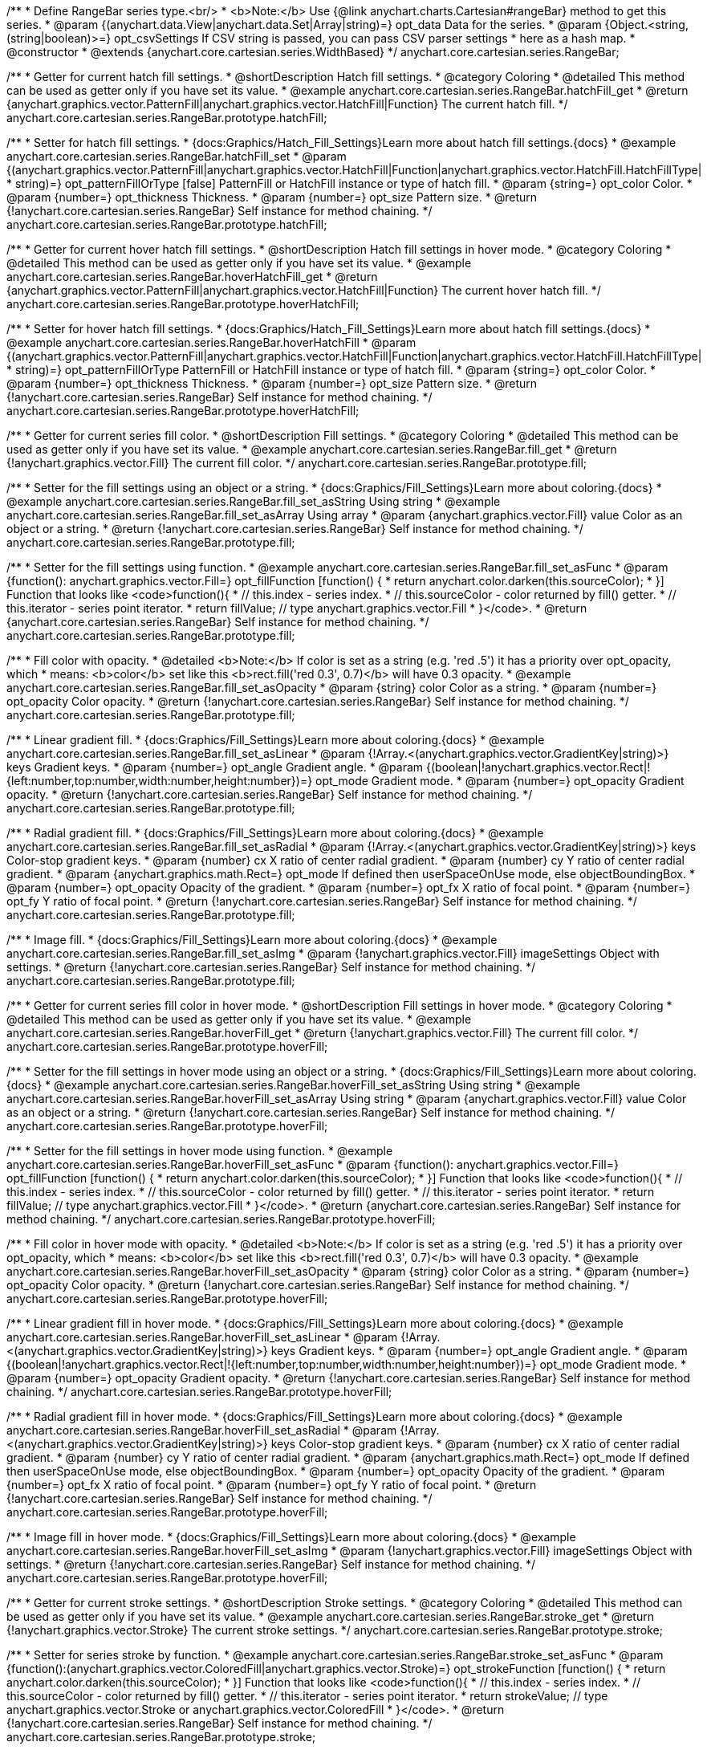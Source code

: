 /**
 * Define RangeBar series type.<br/>
 * <b>Note:</b> Use {@link anychart.charts.Cartesian#rangeBar} method to get this series.
 * @param {(anychart.data.View|anychart.data.Set|Array|string)=} opt_data Data for the series.
 * @param {Object.<string, (string|boolean)>=} opt_csvSettings If CSV string is passed, you can pass CSV parser settings
 *    here as a hash map.
 * @constructor
 * @extends {anychart.core.cartesian.series.WidthBased}
 */
anychart.core.cartesian.series.RangeBar;


//----------------------------------------------------------------------------------------------------------------------
//
//  anychart.core.cartesian.series.RangeBar.prototype.hatchFill
//
//----------------------------------------------------------------------------------------------------------------------

/**
 * Getter for current hatch fill settings.
 * @shortDescription Hatch fill settings.
 * @category Coloring
 * @detailed This method can be used as getter only if you have set its value.
 * @example anychart.core.cartesian.series.RangeBar.hatchFill_get
 * @return {anychart.graphics.vector.PatternFill|anychart.graphics.vector.HatchFill|Function} The current hatch fill.
 */
anychart.core.cartesian.series.RangeBar.prototype.hatchFill;

/**
 * Setter for hatch fill settings.
 * {docs:Graphics/Hatch_Fill_Settings}Learn more about hatch fill settings.{docs}
 * @example anychart.core.cartesian.series.RangeBar.hatchFill_set
 * @param {(anychart.graphics.vector.PatternFill|anychart.graphics.vector.HatchFill|Function|anychart.graphics.vector.HatchFill.HatchFillType|
 * string)=} opt_patternFillOrType [false] PatternFill or HatchFill instance or type of hatch fill.
 * @param {string=} opt_color Color.
 * @param {number=} opt_thickness Thickness.
 * @param {number=} opt_size Pattern size.
 * @return {!anychart.core.cartesian.series.RangeBar} Self instance for method chaining.
 */
anychart.core.cartesian.series.RangeBar.prototype.hatchFill;


//----------------------------------------------------------------------------------------------------------------------
//
//  anychart.core.cartesian.series.RangeBar.prototype.hoverHatchFill
//
//----------------------------------------------------------------------------------------------------------------------

/**
 * Getter for current hover hatch fill settings.
 * @shortDescription Hatch fill settings in hover mode.
 * @category Coloring
 * @detailed This method can be used as getter only if you have set its value.
 * @example anychart.core.cartesian.series.RangeBar.hoverHatchFill_get
 * @return {anychart.graphics.vector.PatternFill|anychart.graphics.vector.HatchFill|Function} The current hover hatch fill.
 */
anychart.core.cartesian.series.RangeBar.prototype.hoverHatchFill;

/**
 * Setter for hover hatch fill settings.
 * {docs:Graphics/Hatch_Fill_Settings}Learn more about hatch fill settings.{docs}
 * @example anychart.core.cartesian.series.RangeBar.hoverHatchFill
 * @param {(anychart.graphics.vector.PatternFill|anychart.graphics.vector.HatchFill|Function|anychart.graphics.vector.HatchFill.HatchFillType|
 * string)=} opt_patternFillOrType PatternFill or HatchFill instance or type of hatch fill.
 * @param {string=} opt_color Color.
 * @param {number=} opt_thickness Thickness.
 * @param {number=} opt_size Pattern size.
 * @return {!anychart.core.cartesian.series.RangeBar} Self instance for method chaining.
 */
anychart.core.cartesian.series.RangeBar.prototype.hoverHatchFill;


//----------------------------------------------------------------------------------------------------------------------
//
//  anychart.core.cartesian.series.RangeBar.prototype.fill
//
//----------------------------------------------------------------------------------------------------------------------

/**
 * Getter for current series fill color.
 * @shortDescription Fill settings.
 * @category Coloring
 * @detailed This method can be used as getter only if you have set its value.
 * @example anychart.core.cartesian.series.RangeBar.fill_get
 * @return {!anychart.graphics.vector.Fill} The current fill color.
 */
anychart.core.cartesian.series.RangeBar.prototype.fill;

/**
 * Setter for the fill settings using an object or a string.
 * {docs:Graphics/Fill_Settings}Learn more about coloring.{docs}
 * @example anychart.core.cartesian.series.RangeBar.fill_set_asString Using string
 * @example anychart.core.cartesian.series.RangeBar.fill_set_asArray Using array
 * @param {anychart.graphics.vector.Fill} value Color as an object or a string.
 * @return {!anychart.core.cartesian.series.RangeBar} Self instance for method chaining.
 */
anychart.core.cartesian.series.RangeBar.prototype.fill;

/**
 * Setter for the fill settings using function.
 * @example anychart.core.cartesian.series.RangeBar.fill_set_asFunc
 * @param {function(): anychart.graphics.vector.Fill=} opt_fillFunction [function() {
 *  return anychart.color.darken(this.sourceColor);
 * }] Function that looks like <code>function(){
 *    // this.index - series index.
 *    // this.sourceColor - color returned by fill() getter.
 *    // this.iterator - series point iterator.
 *    return fillValue; // type anychart.graphics.vector.Fill
 * }</code>.
 * @return {anychart.core.cartesian.series.RangeBar} Self instance for method chaining.
 */
anychart.core.cartesian.series.RangeBar.prototype.fill;

/**
 * Fill color with opacity.
 * @detailed <b>Note:</b> If color is set as a string (e.g. 'red .5') it has a priority over opt_opacity, which
 * means: <b>color</b> set like this <b>rect.fill('red 0.3', 0.7)</b> will have 0.3 opacity.
 * @example anychart.core.cartesian.series.RangeBar.fill_set_asOpacity
 * @param {string} color Color as a string.
 * @param {number=} opt_opacity Color opacity.
 * @return {!anychart.core.cartesian.series.RangeBar} Self instance for method chaining.
 */
anychart.core.cartesian.series.RangeBar.prototype.fill;

/**
 * Linear gradient fill.
 * {docs:Graphics/Fill_Settings}Learn more about coloring.{docs}
 * @example anychart.core.cartesian.series.RangeBar.fill_set_asLinear
 * @param {!Array.<(anychart.graphics.vector.GradientKey|string)>} keys Gradient keys.
 * @param {number=} opt_angle Gradient angle.
 * @param {(boolean|!anychart.graphics.vector.Rect|!{left:number,top:number,width:number,height:number})=} opt_mode Gradient mode.
 * @param {number=} opt_opacity Gradient opacity.
 * @return {!anychart.core.cartesian.series.RangeBar} Self instance for method chaining.
 */
anychart.core.cartesian.series.RangeBar.prototype.fill;

/**
 * Radial gradient fill.
 * {docs:Graphics/Fill_Settings}Learn more about coloring.{docs}
 * @example anychart.core.cartesian.series.RangeBar.fill_set_asRadial
 * @param {!Array.<(anychart.graphics.vector.GradientKey|string)>} keys Color-stop gradient keys.
 * @param {number} cx X ratio of center radial gradient.
 * @param {number} cy Y ratio of center radial gradient.
 * @param {anychart.graphics.math.Rect=} opt_mode If defined then userSpaceOnUse mode, else objectBoundingBox.
 * @param {number=} opt_opacity Opacity of the gradient.
 * @param {number=} opt_fx X ratio of focal point.
 * @param {number=} opt_fy Y ratio of focal point.
 * @return {!anychart.core.cartesian.series.RangeBar} Self instance for method chaining.
 */
anychart.core.cartesian.series.RangeBar.prototype.fill;

/**
 * Image fill.
 * {docs:Graphics/Fill_Settings}Learn more about coloring.{docs}
 * @example anychart.core.cartesian.series.RangeBar.fill_set_asImg
 * @param {!anychart.graphics.vector.Fill} imageSettings Object with settings.
 * @return {!anychart.core.cartesian.series.RangeBar} Self instance for method chaining.
 */
anychart.core.cartesian.series.RangeBar.prototype.fill;


//----------------------------------------------------------------------------------------------------------------------
//
//  anychart.core.cartesian.series.RangeBar.prototype.hoverFill
//
//----------------------------------------------------------------------------------------------------------------------

/**
 * Getter for current series fill color in hover mode.
 * @shortDescription Fill settings in hover mode.
 * @category Coloring
 * @detailed This method can be used as getter only if you have set its value.
 * @example anychart.core.cartesian.series.RangeBar.hoverFill_get
 * @return {!anychart.graphics.vector.Fill} The current fill color.
 */
anychart.core.cartesian.series.RangeBar.prototype.hoverFill;

/**
 * Setter for the fill settings in hover mode using an object or a string.
 * {docs:Graphics/Fill_Settings}Learn more about coloring.{docs}
 * @example anychart.core.cartesian.series.RangeBar.hoverFill_set_asString Using string
 * @example anychart.core.cartesian.series.RangeBar.hoverFill_set_asArray Using string
 * @param {anychart.graphics.vector.Fill} value Color as an object or a string.
 * @return {!anychart.core.cartesian.series.RangeBar} Self instance for method chaining.
 */
anychart.core.cartesian.series.RangeBar.prototype.hoverFill;

/**
 * Setter for the fill settings in hover mode using function.
 * @example anychart.core.cartesian.series.RangeBar.hoverFill_set_asFunc
 * @param {function(): anychart.graphics.vector.Fill=} opt_fillFunction [function() {
 *  return anychart.color.darken(this.sourceColor);
 * }] Function that looks like <code>function(){
 *    // this.index - series index.
 *    // this.sourceColor - color returned by fill() getter.
 *    // this.iterator - series point iterator.
 *    return fillValue; // type anychart.graphics.vector.Fill
 * }</code>.
 * @return {anychart.core.cartesian.series.RangeBar} Self instance for method chaining.
 */
anychart.core.cartesian.series.RangeBar.prototype.hoverFill;

/**
 * Fill color in hover mode with opacity.
 * @detailed <b>Note:</b> If color is set as a string (e.g. 'red .5') it has a priority over opt_opacity, which
 * means: <b>color</b> set like this <b>rect.fill('red 0.3', 0.7)</b> will have 0.3 opacity.
 * @example anychart.core.cartesian.series.RangeBar.hoverFill_set_asOpacity
 * @param {string} color Color as a string.
 * @param {number=} opt_opacity Color opacity.
 * @return {!anychart.core.cartesian.series.RangeBar} Self instance for method chaining.
 */
anychart.core.cartesian.series.RangeBar.prototype.hoverFill;

/**
 * Linear gradient fill in hover mode.
 * {docs:Graphics/Fill_Settings}Learn more about coloring.{docs}
 * @example anychart.core.cartesian.series.RangeBar.hoverFill_set_asLinear
 * @param {!Array.<(anychart.graphics.vector.GradientKey|string)>} keys Gradient keys.
 * @param {number=} opt_angle Gradient angle.
 * @param {(boolean|!anychart.graphics.vector.Rect|!{left:number,top:number,width:number,height:number})=} opt_mode Gradient mode.
 * @param {number=} opt_opacity Gradient opacity.
 * @return {!anychart.core.cartesian.series.RangeBar} Self instance for method chaining.
 */
anychart.core.cartesian.series.RangeBar.prototype.hoverFill;

/**
 * Radial gradient fill in hover mode.
 * {docs:Graphics/Fill_Settings}Learn more about coloring.{docs}
 * @example anychart.core.cartesian.series.RangeBar.hoverFill_set_asRadial
 * @param {!Array.<(anychart.graphics.vector.GradientKey|string)>} keys Color-stop gradient keys.
 * @param {number} cx X ratio of center radial gradient.
 * @param {number} cy Y ratio of center radial gradient.
 * @param {anychart.graphics.math.Rect=} opt_mode If defined then userSpaceOnUse mode, else objectBoundingBox.
 * @param {number=} opt_opacity Opacity of the gradient.
 * @param {number=} opt_fx X ratio of focal point.
 * @param {number=} opt_fy Y ratio of focal point.
 * @return {!anychart.core.cartesian.series.RangeBar} Self instance for method chaining.
 */
anychart.core.cartesian.series.RangeBar.prototype.hoverFill;

/**
 * Image fill in hover mode.
 * {docs:Graphics/Fill_Settings}Learn more about coloring.{docs}
 * @example anychart.core.cartesian.series.RangeBar.hoverFill_set_asImg
 * @param {!anychart.graphics.vector.Fill} imageSettings Object with settings.
 * @return {!anychart.core.cartesian.series.RangeBar} Self instance for method chaining.
 */
anychart.core.cartesian.series.RangeBar.prototype.hoverFill;


//----------------------------------------------------------------------------------------------------------------------
//
//  anychart.core.cartesian.series.RangeBar.prototype.stroke
//
//----------------------------------------------------------------------------------------------------------------------

/**
 * Getter for current stroke settings.
 * @shortDescription Stroke settings.
 * @category Coloring
 * @detailed This method can be used as getter only if you have set its value.
 * @example anychart.core.cartesian.series.RangeBar.stroke_get
 * @return {!anychart.graphics.vector.Stroke} The current stroke settings.
 */
anychart.core.cartesian.series.RangeBar.prototype.stroke;

/**
 * Setter for series stroke by function.
 * @example anychart.core.cartesian.series.RangeBar.stroke_set_asFunc
 * @param {function():(anychart.graphics.vector.ColoredFill|anychart.graphics.vector.Stroke)=} opt_strokeFunction [function() {
 *  return anychart.color.darken(this.sourceColor);
 * }] Function that looks like <code>function(){
 *    // this.index - series index.
 *    // this.sourceColor - color returned by fill() getter.
 *    // this.iterator - series point iterator.
 *    return strokeValue; // type anychart.graphics.vector.Stroke or anychart.graphics.vector.ColoredFill
 * }</code>.
 * @return {!anychart.core.cartesian.series.RangeBar} Self instance for method chaining.
 */
anychart.core.cartesian.series.RangeBar.prototype.stroke;

/**
 * Setter for stroke settings.
 * {docs:Graphics/Stroke_Settings}Learn more about stroke settings.{docs}
 * @example anychart.core.cartesian.series.RangeBar.stroke_set
 * @param {(anychart.graphics.vector.Stroke|anychart.graphics.vector.ColoredFill|string|Function|null)=} opt_value Stroke settings.
 * @param {number=} opt_thickness [1] Line thickness.
 * @param {string=} opt_dashpattern Controls the pattern of dashes and gaps used to stroke paths.
 * @param {anychart.graphics.vector.StrokeLineJoin=} opt_lineJoin Line join style.
 * @param {anychart.graphics.vector.StrokeLineCap=} opt_lineCap Line cap style.
 * @return {!anychart.core.cartesian.series.RangeBar} Self instance for method chaining.
 */
anychart.core.cartesian.series.RangeBar.prototype.stroke;


//----------------------------------------------------------------------------------------------------------------------
//
//  anychart.core.cartesian.series.RangeBar.prototype.hoverStroke
//
//----------------------------------------------------------------------------------------------------------------------

/**
 * Getter for current stroke settings in hover mode.
 * @shortDescription Stroke settings in hover mode.
 * @category Coloring
 * @detailed This method can be used as getter only if you have set its value.
 * @example anychart.core.cartesian.series.RangeBar.hoverStroke_get
 * @return {!anychart.graphics.vector.Stroke} The current stroke settings.
 */
anychart.core.cartesian.series.RangeBar.prototype.hoverStroke;

/**
 * Setter for series stroke in hover mode by function.
 * @example anychart.core.cartesian.series.RangeBar.hoverStroke_set_asFunc
 * @param {function():(anychart.graphics.vector.ColoredFill|anychart.graphics.vector.Stroke)=} opt_strokeFunction [function() {
 *  return this.sourceColor;
 * }] Function that looks like <code>function(){
 *    // this.index - series index.
 *    // this.sourceColor - color returned by fill() getter.
 *    // this.iterator - series point iterator.
 *    return strokeValue; // type anychart.graphics.vector.Stroke or anychart.graphics.vector.ColoredFill
 * }</code>.
 * @return {!anychart.core.cartesian.series.RangeBar} Self instance for method chaining.
 */
anychart.core.cartesian.series.RangeBar.prototype.hoverStroke;

/**
 * Setter for stroke settings in hover mode.
 * {docs:Graphics/Stroke_Settings}Learn more about stroke settings.{docs}
 * @example anychart.core.cartesian.series.RangeBar.hoverStroke_set
 * @param {(anychart.graphics.vector.Stroke|anychart.graphics.vector.ColoredFill|string|Function|null)=} opt_value Stroke settings.
 * @param {number=} opt_thickness [1] Line thickness.
 * @param {string=} opt_dashpattern Controls the pattern of dashes and gaps used to stroke paths.
 * @param {anychart.graphics.vector.StrokeLineJoin=} opt_lineJoin Line join style.
 * @param {anychart.graphics.vector.StrokeLineCap=} opt_lineCap Line cap style.
 * @return {!anychart.core.cartesian.series.RangeBar} Self instance for method chaining.
 */
anychart.core.cartesian.series.RangeBar.prototype.hoverStroke;


//----------------------------------------------------------------------------------------------------------------------
//
//  anychart.core.cartesian.series.RangeBar.prototype.selectHatchFill
//
//----------------------------------------------------------------------------------------------------------------------

/**
 * Getter for current hatch fill settings in selected mode.
 * @shortDescription Hatch fill settings in selected mode.
 * @category Coloring
 * @detailed This method can be used as getter only if you have set its value.
 * @example anychart.core.cartesian.series.RangeBar.selectHatchFill_get
 * @return {anychart.graphics.vector.PatternFill|anychart.graphics.vector.HatchFill|Function|boolean} The current hatch fill.
 * @since 7.7.0
 */
anychart.core.cartesian.series.RangeBar.prototype.selectHatchFill;

/**
 * Setter for hatch fill settings in selected mode.
 * {docs:Graphics/Hatch_Fill_Settings}Learn more about hatch fill settings.{docs}
 * @example anychart.core.cartesian.series.RangeBar.selectHatchFill_set
 * @param {(anychart.graphics.vector.PatternFill|anychart.graphics.vector.HatchFill|Function|anychart.graphics.vector.HatchFill.HatchFillType|
 * string|boolean)=} opt_patternFillOrType [false] PatternFill or HatchFill instance or type of hatch fill.
 * @param {string=} opt_color Color.
 * @param {number=} opt_thickness Thickness.
 * @param {number=} opt_size Pattern size.
 * @return {!anychart.core.cartesian.series.RangeBar} Self instance for method chaining.
 * @since 7.7.0
 */
anychart.core.cartesian.series.RangeBar.prototype.selectHatchFill;


//----------------------------------------------------------------------------------------------------------------------
//
//  anychart.core.cartesian.series.RangeBar.prototype.selectFill
//
//----------------------------------------------------------------------------------------------------------------------

/**
 * Getter for current series fill color in selected mode.
 * @shortDescription Fill settings in selected mode.
 * @category Coloring
 * @detailed This method can be used as getter only if you have set its value.
 * @example anychart.core.cartesian.series.RangeBar.selectFill_get
 * @return {!anychart.graphics.vector.Fill} The current fill color.
 * @since 7.7.0
 */
anychart.core.cartesian.series.RangeBar.prototype.selectFill;

/**
 * Setter for the fill settings in selected mode using an array or a string.
 * {docs:Graphics/Fill_Settings}Learn more about coloring.{docs}
 * @example anychart.core.cartesian.series.RangeBar.selectFill_set_asString Using string
 * @example anychart.core.cartesian.series.RangeBar.selectFill_set_asArray Using array
 * @param {anychart.graphics.vector.Fill} value Color as an object or a string.
 * @return {!anychart.core.cartesian.series.RangeBar} Self instance for method chaining.
 * @since 7.7.0
 */
anychart.core.cartesian.series.RangeBar.prototype.selectFill;

/**
 * Setter for the hover fill settings in selected mode using function.
 * @example anychart.core.cartesian.series.RangeBar.selectFill_set_asFunc
 * @param {function(): anychart.graphics.vector.Fill=} opt_fillFunction [function() {
 *  return anychart.color.darken(this.sourceColor);
 * }] Function that looks like <code>function(){
 *    // this.index - series index.
 *    // this.sourceColor - color returned by fill() getter.
 *    // this.iterator - series point iterator.
 *    return fillValue; // type anychart.graphics.vector.Fill
 * }</code>.
 * @return {anychart.core.cartesian.series.RangeBar} Self instance for method chaining.
 * @since 7.7.0
 */
anychart.core.cartesian.series.RangeBar.prototype.selectFill;

/**
 * Fill color in selected mode with opacity.
 * @detailed <b>Note:</b> If color is set as a string (e.g. 'red .5') it has a priority over opt_opacity, which
 * means: <b>color</b> set like this <b>rect.fill('red 0.3', 0.7)</b> will have 0.3 opacity.
 * @example anychart.core.cartesian.series.RangeBar.selectFill_set_asOpacity
 * @param {string} color Color as a string.
 * @param {number=} opt_opacity Color opacity.
 * @return {!anychart.core.cartesian.series.RangeBar} Self instance for method chaining.
 * @since 7.7.0
 */
anychart.core.cartesian.series.RangeBar.prototype.selectFill;

/**
 * Linear gradient fill in selected mode.
 * {docs:Graphics/Fill_Settings}Learn more about coloring.{docs}
 * @example anychart.core.cartesian.series.RangeBar.selectFill_set_asLinear
 * @param {!Array.<(anychart.graphics.vector.GradientKey|string)>} keys Gradient keys.
 * @param {number=} opt_angle Gradient angle.
 * @param {(boolean|!anychart.graphics.vector.Rect|!{left:number,top:number,width:number,height:number})=} opt_mode Gradient mode.
 * @param {number=} opt_opacity Gradient opacity.
 * @return {!anychart.core.cartesian.series.RangeBar} Self instance for method chaining.
 * @since 7.7.0
 */
anychart.core.cartesian.series.RangeBar.prototype.selectFill;

/**
 * Radial gradient fill in selected mode.
 * {docs:Graphics/Fill_Settings}Learn more about coloring.{docs}
 * @example anychart.core.cartesian.series.RangeBar.selectFill_set_asRadial
 * @param {!Array.<(anychart.graphics.vector.GradientKey|string)>} keys Color-stop gradient keys.
 * @param {number} cx X ratio of center radial gradient.
 * @param {number} cy Y ratio of center radial gradient.
 * @param {anychart.graphics.math.Rect=} opt_mode If defined then userSpaceOnUse mode, else objectBoundingBox.
 * @param {number=} opt_opacity Opacity of the gradient.
 * @param {number=} opt_fx X ratio of focal point.
 * @param {number=} opt_fy Y ratio of focal point.
 * @return {!anychart.core.cartesian.series.RangeBar} Self instance for method chaining.
 * @since 7.7.0
 */
anychart.core.cartesian.series.RangeBar.prototype.selectFill;

/**
 * Image fill in selected mode.
 * {docs:Graphics/Fill_Settings}Learn more about coloring.{docs}
 * @example anychart.core.cartesian.series.RangeBar.selectFill_set_asImg
 * @param {!anychart.graphics.vector.Fill} imageSettings Object with settings.
 * @return {!anychart.core.cartesian.series.RangeBar} Self instance for method chaining.
 * @since 7.7.0
 */
anychart.core.cartesian.series.RangeBar.prototype.selectFill;



//----------------------------------------------------------------------------------------------------------------------
//
//  anychart.core.cartesian.series.RangeBar.prototype.selectStroke
//
//----------------------------------------------------------------------------------------------------------------------

/**
 * Getter for current stroke settings in selected mode.
 * @shortDescription Stroke settings in selected mode.
 * @category Coloring
 * @detailed This method can be used as getter only if you have set its value.
 * @example anychart.core.cartesian.series.RangeBar.selectStroke_get
 * @return {!anychart.graphics.vector.Stroke} The current stroke settings.
 * @since 7.7.0
 */
anychart.core.cartesian.series.RangeBar.prototype.selectStroke;

/**
 * Setter for series stroke in selected mode by function.
 * @example anychart.core.cartesian.series.RangeBar.selectStroke_set_asFunc
 * @param {function():(anychart.graphics.vector.ColoredFill|anychart.graphics.vector.Stroke)=} opt_strokeFunction [function() {
 *  return anychart.color.darken(this.sourceColor);
 * }] Function that looks like <code>function(){
 *    // this.index - series index.
 *    // this.sourceColor - color returned by fill() getter.
 *    // this.iterator - series point iterator.
 *    return strokeValue; // type anychart.graphics.vector.Stroke or anychart.graphics.vector.ColoredFill
 * }</code>.
 * @return {!anychart.core.cartesian.series.RangeBar} Self instance for method chaining.
 * @since 7.7.0
 */
anychart.core.cartesian.series.RangeBar.prototype.selectStroke;

/**
 * Setter for stroke settings in selected mode.
 * {docs:Graphics/Stroke_Settings}Learn more about stroke settings.{docs}
 * @example anychart.core.cartesian.series.RangeBar.selectStroke_set
 * @param {(anychart.graphics.vector.Stroke|anychart.graphics.vector.ColoredFill|string|Function|null)=} opt_value Stroke settings.
 * @param {number=} opt_thickness [1] Line thickness.
 * @param {string=} opt_dashpattern Controls the pattern of dashes and gaps used to stroke paths.
 * @param {anychart.graphics.vector.StrokeLineJoin=} opt_lineJoin Line join style.
 * @param {anychart.graphics.vector.StrokeLineCap=} opt_lineCap Line cap style.
 * @return {!anychart.core.cartesian.series.RangeBar} Self instance for method chaining.
 * @since 7.7.0
 */
anychart.core.cartesian.series.RangeBar.prototype.selectStroke;

/** @inheritDoc */
anychart.core.cartesian.series.RangeBar.prototype.pointWidth;

/** @inheritDoc */
anychart.core.cartesian.series.RangeBar.prototype.markers;

/** @inheritDoc */
anychart.core.cartesian.series.RangeBar.prototype.hoverMarkers;

/** @inheritDoc */
anychart.core.cartesian.series.RangeBar.prototype.selectMarkers;

/** @inheritDoc */
anychart.core.cartesian.series.RangeBar.prototype.xPointPosition;

/** @inheritDoc */
anychart.core.cartesian.series.RangeBar.prototype.clip;

/** @inheritDoc */
anychart.core.cartesian.series.RangeBar.prototype.xScale;

/** @inheritDoc */
anychart.core.cartesian.series.RangeBar.prototype.yScale;

/** @inheritDoc */
anychart.core.cartesian.series.RangeBar.prototype.error;

/** @inheritDoc */
anychart.core.cartesian.series.RangeBar.prototype.data;

/** @inheritDoc */
anychart.core.cartesian.series.RangeBar.prototype.meta;

/** @inheritDoc */
anychart.core.cartesian.series.RangeBar.prototype.name;

/** @inheritDoc */
anychart.core.cartesian.series.RangeBar.prototype.tooltip;

/** @inheritDoc */
anychart.core.cartesian.series.RangeBar.prototype.legendItem;

/** @inheritDoc */
anychart.core.cartesian.series.RangeBar.prototype.color;

/** @inheritDoc */
anychart.core.cartesian.series.RangeBar.prototype.labels;

/** @inheritDoc */
anychart.core.cartesian.series.RangeBar.prototype.hoverLabels;

/** @inheritDoc */
anychart.core.cartesian.series.RangeBar.prototype.selectLabels;

/** @inheritDoc */
anychart.core.cartesian.series.RangeBar.prototype.hover;

/** @inheritDoc */
anychart.core.cartesian.series.RangeBar.prototype.unhover;

/** @inheritDoc */
anychart.core.cartesian.series.RangeBar.prototype.select;

/** @inheritDoc */
anychart.core.cartesian.series.RangeBar.prototype.unselect;

/** @inheritDoc */
anychart.core.cartesian.series.RangeBar.prototype.selectionMode;

/** @inheritDoc */
anychart.core.cartesian.series.RangeBar.prototype.allowPointsSelect;

/** @inheritDoc */
anychart.core.cartesian.series.RangeBar.prototype.bounds;

/** @inheritDoc */
anychart.core.cartesian.series.RangeBar.prototype.left;

/** @inheritDoc */
anychart.core.cartesian.series.RangeBar.prototype.right;

/** @inheritDoc */
anychart.core.cartesian.series.RangeBar.prototype.top;

/** @inheritDoc */
anychart.core.cartesian.series.RangeBar.prototype.bottom;

/** @inheritDoc */
anychart.core.cartesian.series.RangeBar.prototype.width;

/** @inheritDoc */
anychart.core.cartesian.series.RangeBar.prototype.height;

/** @inheritDoc */
anychart.core.cartesian.series.RangeBar.prototype.minWidth;

/** @inheritDoc */
anychart.core.cartesian.series.RangeBar.prototype.minHeight;

/** @inheritDoc */
anychart.core.cartesian.series.RangeBar.prototype.maxWidth;

/** @inheritDoc */
anychart.core.cartesian.series.RangeBar.prototype.maxHeight;

/** @inheritDoc */
anychart.core.cartesian.series.RangeBar.prototype.getPixelBounds;

/** @inheritDoc */
anychart.core.cartesian.series.RangeBar.prototype.zIndex;

/** @inheritDoc */
anychart.core.cartesian.series.RangeBar.prototype.enabled;

/** @inheritDoc */
anychart.core.cartesian.series.RangeBar.prototype.print;

/** @inheritDoc */
anychart.core.cartesian.series.RangeBar.prototype.saveAsPNG;

/** @inheritDoc */
anychart.core.cartesian.series.RangeBar.prototype.saveAsJPG;

/** @inheritDoc */
anychart.core.cartesian.series.RangeBar.prototype.saveAsPDF;

/** @inheritDoc */
anychart.core.cartesian.series.RangeBar.prototype.saveAsSVG;

/** @inheritDoc */
anychart.core.cartesian.series.RangeBar.prototype.toSVG;

/** @inheritDoc */
anychart.core.cartesian.series.RangeBar.prototype.listen;

/** @inheritDoc */
anychart.core.cartesian.series.RangeBar.prototype.listenOnce;

/** @inheritDoc */
anychart.core.cartesian.series.RangeBar.prototype.unlisten;

/** @inheritDoc */
anychart.core.cartesian.series.RangeBar.prototype.unlistenByKey;

/** @inheritDoc */
anychart.core.cartesian.series.RangeBar.prototype.removeAllListeners;

/** @inheritDoc */
anychart.core.cartesian.series.RangeBar.prototype.id;

/** @inheritDoc */
anychart.core.cartesian.series.RangeBar.prototype.transformX;

/** @inheritDoc */
anychart.core.cartesian.series.RangeBar.prototype.transformY;

/** @inheritDoc */
anychart.core.cartesian.series.RangeBar.prototype.getPixelPointWidth;

/** @inheritDoc */
anychart.core.cartesian.series.RangeBar.prototype.getPoint;

/** @inheritDoc */
anychart.core.cartesian.series.RangeBar.prototype.excludePoint;

/** @inheritDoc */
anychart.core.cartesian.series.RangeBar.prototype.includePoint;

/** @inheritDoc */
anychart.core.cartesian.series.RangeBar.prototype.keepOnlyPoints;

/** @inheritDoc */
anychart.core.cartesian.series.RangeBar.prototype.includeAllPoints;

/** @inheritDoc */
anychart.core.cartesian.series.RangeBar.prototype.getExcludedPoints;

/** @inheritDoc */
anychart.core.cartesian.series.RangeBar.prototype.seriesType;